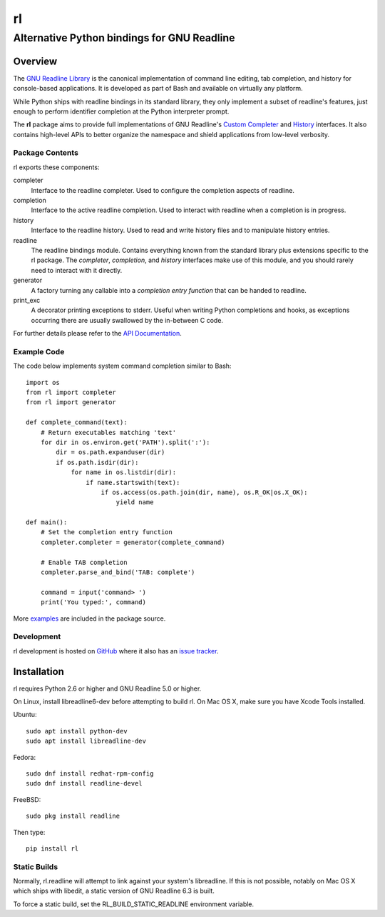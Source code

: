 ==
rl
==
--------------------------------------------
Alternative Python bindings for GNU Readline
--------------------------------------------

Overview
============

The `GNU Readline Library`_ is the canonical implementation of command line
editing, tab completion, and history for console-based applications.
It is developed as part of Bash and available on virtually any platform.

While Python ships with readline bindings in its standard library, they
only implement a subset of readline's features, just enough to perform
identifier completion at the Python interpreter prompt.

The **rl** package aims to provide full implementations of GNU Readline's
`Custom Completer`_ and `History`_ interfaces.
It also contains high-level APIs to better organize the namespace and
shield applications from low-level verbosity.

.. _`GNU Readline Library`: https://tiswww.case.edu/php/chet/readline/rltop.html
.. _`Custom Completer`: https://tiswww.case.edu/php/chet/readline/readline.html#SEC45
.. _`History`: https://tiswww.case.edu/php/chet/readline/history.html#SEC6

Package Contents
----------------

rl exports these components:

completer
    Interface to the readline completer. Used to configure the completion
    aspects of readline.

completion
    Interface to the active readline completion. Used to interact
    with readline when a completion is in progress.

history
    Interface to the readline history. Used to read and write history files
    and to manipulate history entries.

readline
    The readline bindings module. Contains everything known from the standard
    library plus extensions specific to the rl package.  The *completer*,
    *completion*, and *history* interfaces make use of this module, and you
    should rarely need to interact with it directly.

generator
    A factory turning any callable into a *completion entry function* that
    can be handed to readline.

print_exc
    A decorator printing exceptions to stderr. Useful when writing Python
    completions and hooks, as exceptions occurring there are usually
    swallowed by the in-between C code.

For further details please refer to the `API Documentation`_.

.. _`API Documentation`: https://rl.readthedocs.io/en/stable/

Example Code
------------

The code below implements system command completion similar to Bash::

    import os
    from rl import completer
    from rl import generator

    def complete_command(text):
        # Return executables matching 'text'
        for dir in os.environ.get('PATH').split(':'):
            dir = os.path.expanduser(dir)
            if os.path.isdir(dir):
                for name in os.listdir(dir):
                    if name.startswith(text):
                        if os.access(os.path.join(dir, name), os.R_OK|os.X_OK):
                            yield name

    def main():
        # Set the completion entry function
        completer.completer = generator(complete_command)

        # Enable TAB completion
        completer.parse_and_bind('TAB: complete')

        command = input('command> ')
        print('You typed:', command)

More examples_ are included in the package source.

.. _examples: https://github.com/stefanholek/rl/tree/master/rl/examples

Development
-----------

rl development is hosted on GitHub_ where it also has an `issue tracker`_.

.. _GitHub: https://github.com/stefanholek/rl
.. _`issue tracker`: https://github.com/stefanholek/rl/issues

Installation
============

rl requires Python 2.6 or higher and GNU Readline 5.0 or higher.

On Linux, install libreadline6-dev before attempting to build
rl. On Mac OS X, make sure you have Xcode Tools installed.

Ubuntu::

    sudo apt install python-dev
    sudo apt install libreadline-dev

Fedora::

    sudo dnf install redhat-rpm-config
    sudo dnf install readline-devel

FreeBSD::

    sudo pkg install readline

Then type::

    pip install rl

Static Builds
-------------

Normally, rl.readline will attempt to link against your system's libreadline.
If this is not possible, notably on Mac OS X which ships with libedit, a
static version of GNU Readline 6.3 is built.

To force a static build, set the RL_BUILD_STATIC_READLINE environment
variable.

